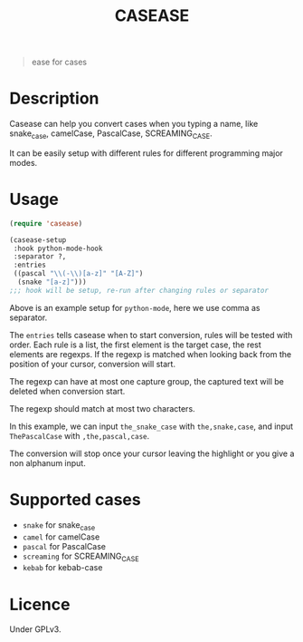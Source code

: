 #+title: CASEASE

#+begin_quote
ease for cases
#+end_quote

[[file:https://user-images.githubusercontent.com/11796018/105870968-c9319300-6033-11eb-80a3-efb10f80560b.gif]]

* Description

  Casease can help you convert cases when you typing a name,
  like snake_case, camelCase, PascalCase, SCREAMING_CASE.

  It can be easily setup with different rules for different programming major modes.

* Usage

  #+begin_src emacs-lisp
    (require 'casease)

    (casease-setup
     :hook python-mode-hook
     :separator ?,
     :entries
     ((pascal "\\(-\\)[a-z]" "[A-Z]")
      (snake "[a-z]")))
    ;;; hook will be setup, re-run after changing rules or separator
  #+end_src

  Above is an example setup for ~python-mode~, here we use comma as separator.

  The ~entries~ tells casease when to start conversion, rules will be tested with order.
  Each rule is a list, the first element is the target case, the rest elements are regexps.
  If the regexp is matched when looking back from the position of your cursor, conversion will start.

  The regexp can have at most one capture group, the captured text will be deleted when conversion start.

  The regexp should match at most two characters.

  In this example, we can input ~the_snake_case~ with ~the,snake,case~,
  and input ~ThePascalCase~ with ~,the,pascal,case~.

  The conversion will stop once your cursor leaving the highlight or you give a non alphanum input.

* Supported cases

  * ~snake~ for snake_case
  * ~camel~ for camelCase
  * ~pascal~ for PascalCase
  * ~screaming~ for SCREAMING_CASE
  * ~kebab~ for kebab-case

* Licence

  Under GPLv3.
